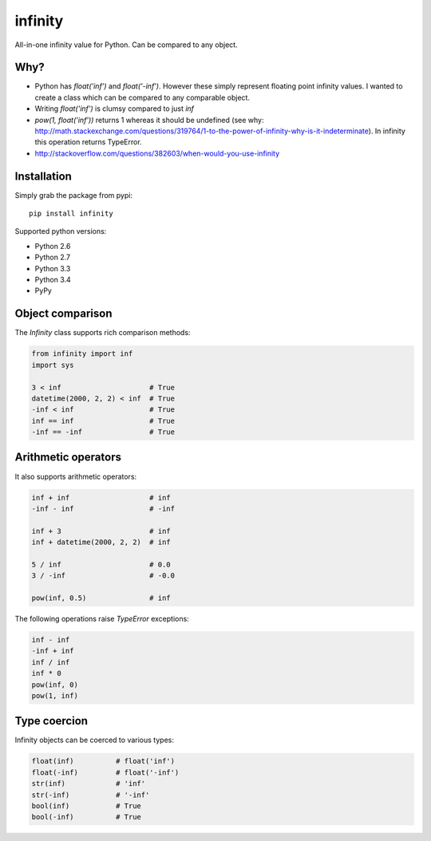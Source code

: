 infinity
========

|Build Status| |Version Status| |Downloads|

All-in-one infinity value for Python. Can be compared to any object.


Why?
----

* Python has `float('inf')` and `float('-inf')`. However these simply represent floating point infinity values. I wanted to create a class which can be compared to any comparable object.

* Writing `float('inf')` is clumsy compared to just `inf`

* `pow(1, float('inf'))` returns 1 whereas it should be undefined (see why: http://math.stackexchange.com/questions/319764/1-to-the-power-of-infinity-why-is-it-indeterminate). In infinity this operation returns TypeError.

* http://stackoverflow.com/questions/382603/when-would-you-use-infinity


Installation
------------


Simply grab the package from pypi::


    pip install infinity


Supported python versions:

* Python 2.6
* Python 2.7
* Python 3.3
* Python 3.4
* PyPy


Object comparison
-----------------

The `Infinity` class supports rich comparison methods:


.. code-block:: python

    from infinity import inf
    import sys

    3 < inf                     # True
    datetime(2000, 2, 2) < inf  # True
    -inf < inf                  # True
    inf == inf                  # True
    -inf == -inf                # True


Arithmetic operators
--------------------


It also supports arithmetic operators:

.. code-block:: python

    inf + inf                   # inf
    -inf - inf                  # -inf

    inf + 3                     # inf
    inf + datetime(2000, 2, 2)  # inf

    5 / inf                     # 0.0
    3 / -inf                    # -0.0

    pow(inf, 0.5)               # inf

The following operations raise `TypeError` exceptions:

.. code-block:: python

    inf - inf
    -inf + inf
    inf / inf
    inf * 0
    pow(inf, 0)
    pow(1, inf)


Type coercion
-------------

Infinity objects can be coerced to various types:


.. code-block:: python

    float(inf)          # float('inf')
    float(-inf)         # float('-inf')
    str(inf)            # 'inf'
    str(-inf)           # '-inf'
    bool(inf)           # True
    bool(-inf)          # True


.. |Build Status| image:: https://travis-ci.org/kvesteri/infinity.png?branch=master
   :target: https://travis-ci.org/kvesteri/infinity
.. |Version Status| image:: https://pypip.in/v/infinity/badge.png
   :target: https://crate.io/packages/infinity/
.. |Downloads| image:: https://pypip.in/d/infinity/badge.png
   :target: https://crate.io/packages/infinity/
